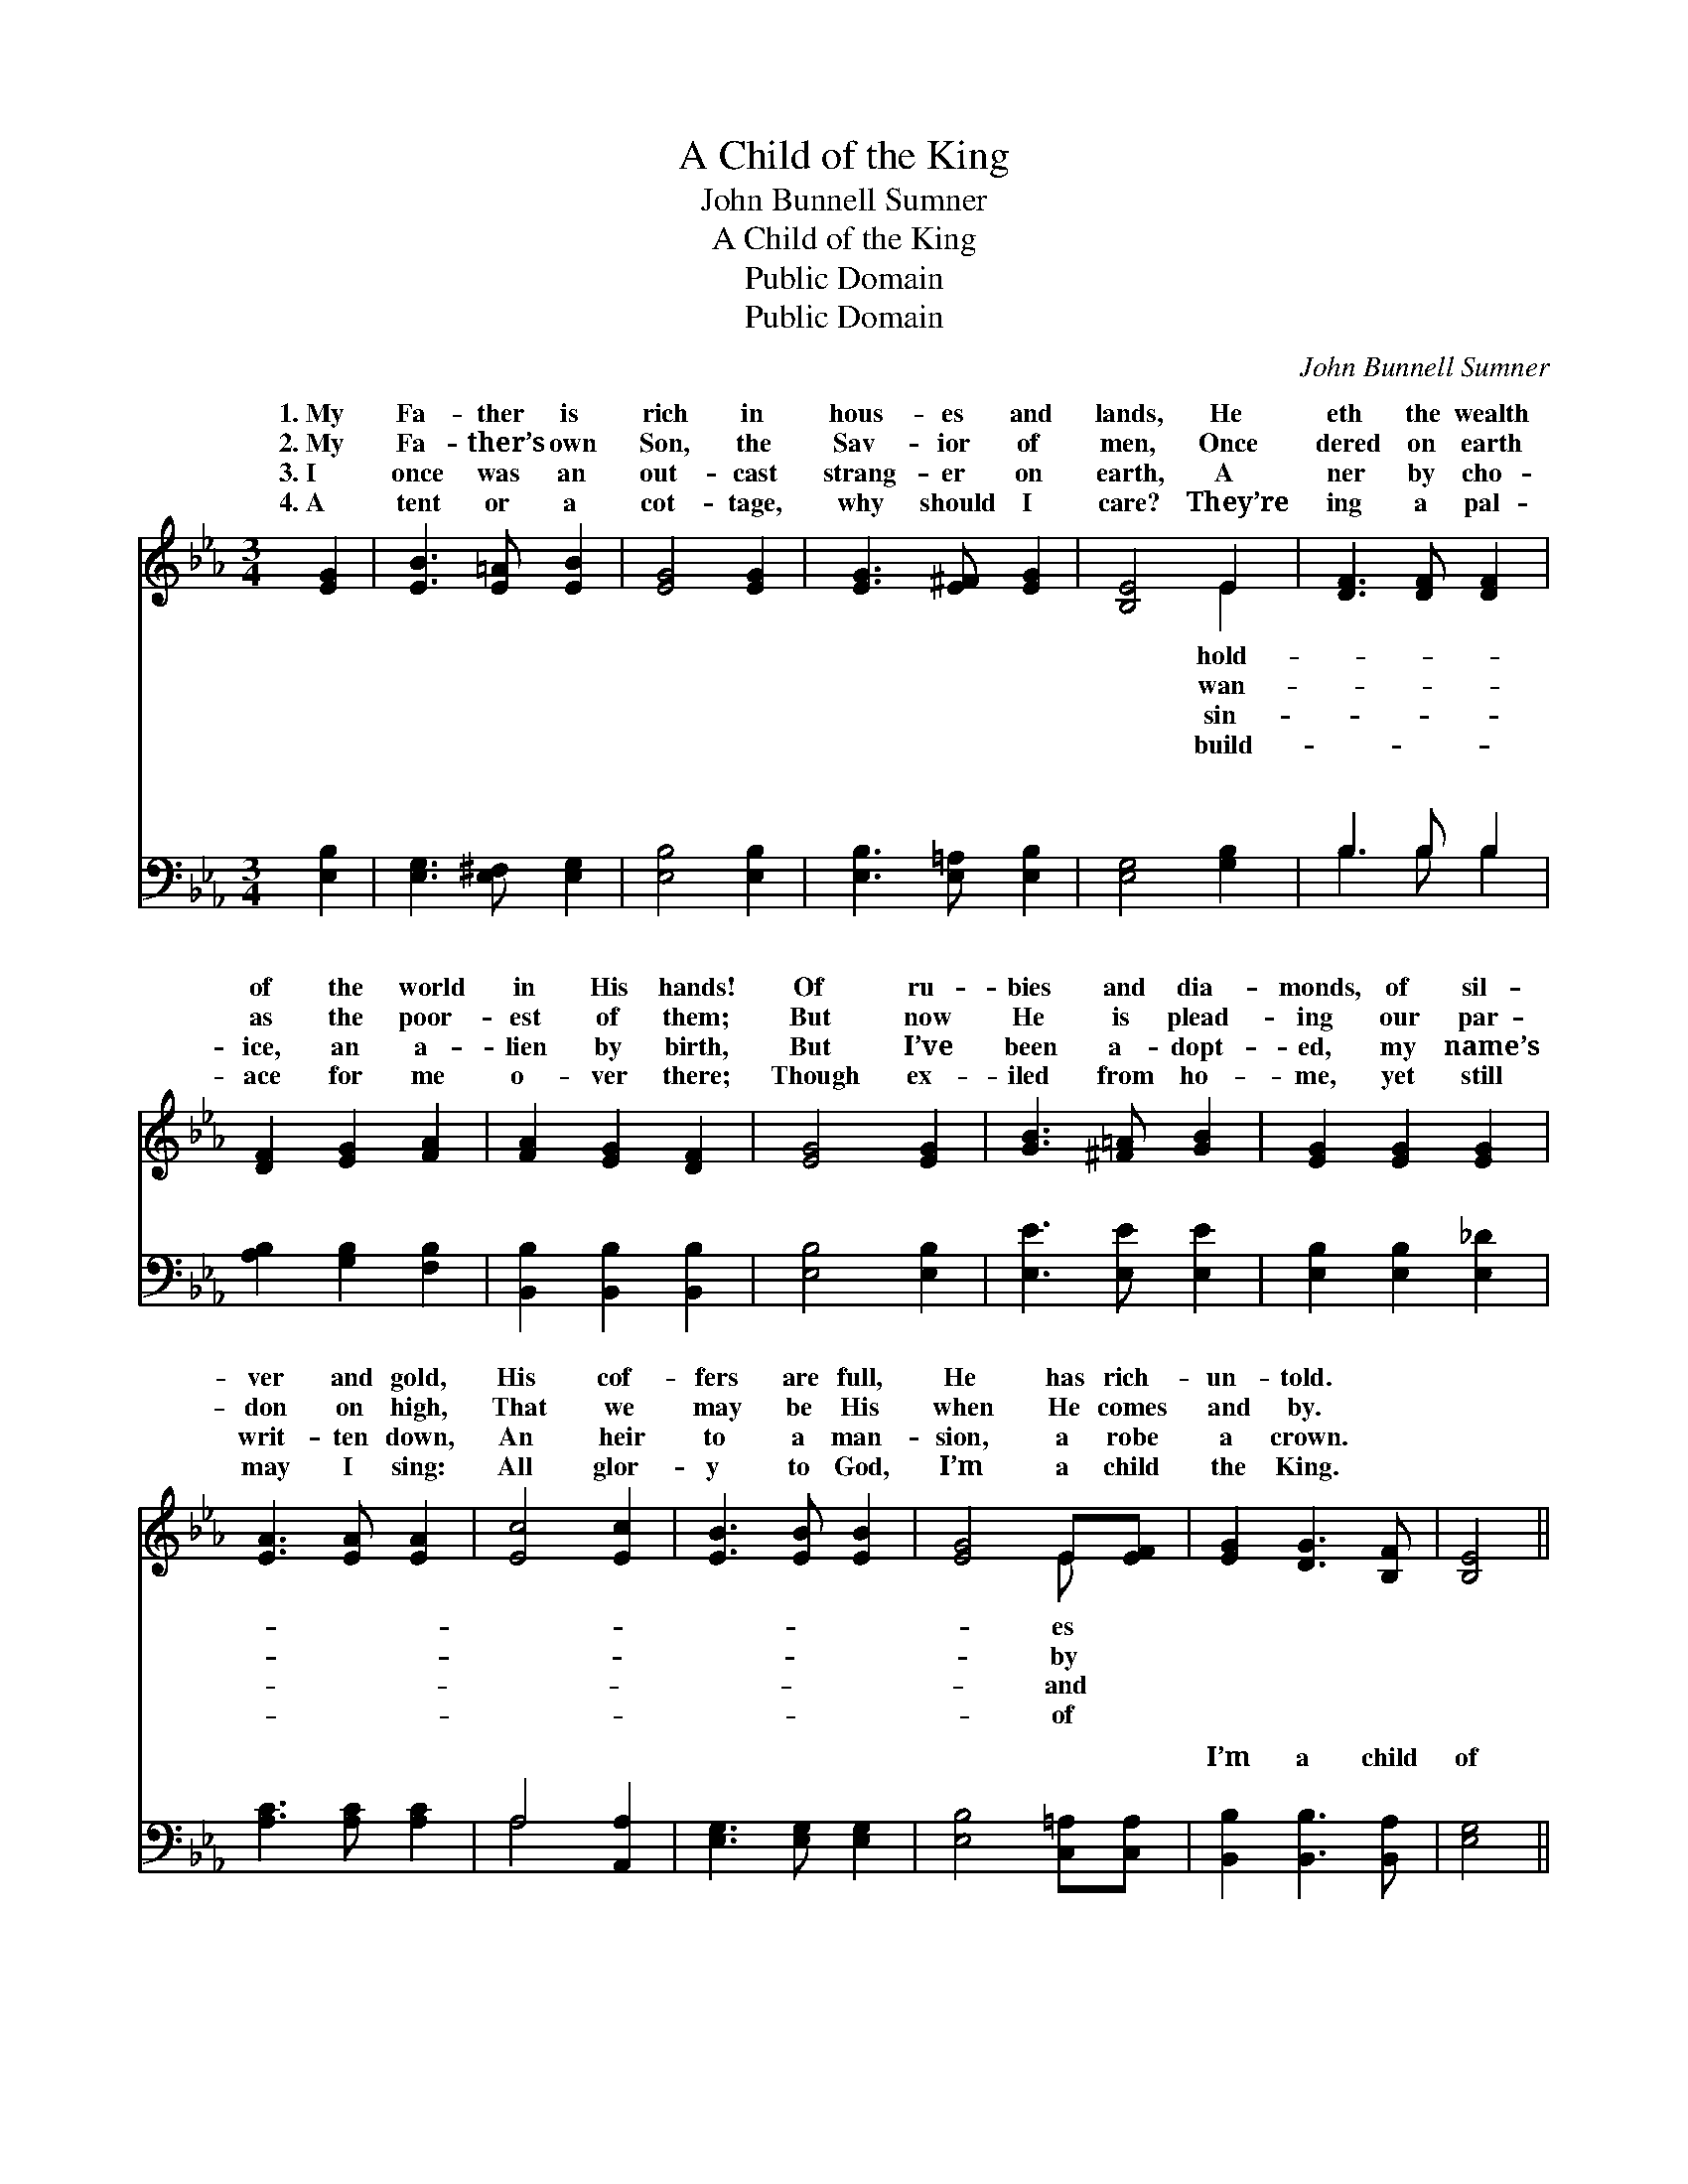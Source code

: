 X:1
T:A Child of the King
T:John Bunnell Sumner
T:A Child of the King
T:Public Domain
T:Public Domain
C:John Bunnell Sumner
Z:Public Domain
%%score ( 1 2 ) ( 3 4 )
L:1/8
M:3/4
K:Eb
V:1 treble 
V:2 treble 
V:3 bass 
V:4 bass 
V:1
 [EG]2 | [EB]3 [E=A] [EB]2 | [EG]4 [EG]2 | [EG]3 [E^F] [EG]2 | [B,E]4 E2 | [DF]3 [DF] [DF]2 | %6
w: 1.~My|Fa- ther is|rich in|hous- es and|lands, He|eth the wealth|
w: 2.~My|Fa- ther’s own|Son, the|Sav- ior of|men, Once|dered on earth|
w: 3.~I|once was an|out- cast|strang- er on|earth, A|ner by cho-|
w: 4.~A|tent or a|cot- tage,|why should I|care? They’re|ing a pal-|
 [DF]2 [EG]2 [FA]2 | [FA]2 [EG]2 [DF]2 | [EG]4 [EG]2 | [GB]3 [^F=A] [GB]2 | [EG]2 [EG]2 [EG]2 | %11
w: of the world|in His hands!|Of ru-|bies and dia-|monds, of sil-|
w: as the poor-|est of them;|But now|He is plead-|ing our par-|
w: ice, an a-|lien by birth,|But I’ve|been a- dopt-|ed, my name’s|
w: ace for me|o- ver there;|Though ex-|iled from ho-|me, yet still|
 [EA]3 [EA] [EA]2 | [Ec]4 [Ec]2 | [EB]3 [EB] [EB]2 | [EG]4 E[EF] | [EG]2 [DG]3 [B,F] | [B,E]4 || %17
w: ver and gold,|His cof-|fers are full,|He has rich-|un- told. *||
w: don on high,|That we|may be His|when He comes|and by. *||
w: writ- ten down,|An heir|to a man-|sion, a robe|a crown. *||
w: may I sing:|All glor-|y to God,|I’m a child|the King. *||
"^Refrain" [B,E]>[EG] | [GB]3 [^F=A] [GB]2 | [EG]4 [EG]2 | [EG]3 [E^F] [EG]2 | [GB]4 [GB]2 | %22
w: |||||
w: |||||
w: |||||
w: |||||
 [Ge]3 [Bd] [Ac]2 | [GB] [EG]3 [Ec][FA] | [EG]2 [DG]3 [B,F] | [B,E]4 |] %26
w: ||||
w: ||||
w: ||||
w: ||||
V:2
 x2 | x6 | x6 | x6 | x4 E2 | x6 | x6 | x6 | x6 | x6 | x6 | x6 | x6 | x6 | x4 E x | x6 | x4 || x2 | %18
w: ||||hold-||||||||||es||||
w: ||||wan-||||||||||by||||
w: ||||sin-||||||||||and||||
w: ||||build-||||||||||of||||
 x6 | x6 | x6 | x6 | x6 | x6 | x6 | x4 |] %26
w: ||||||||
w: ||||||||
w: ||||||||
w: ||||||||
V:3
 [E,B,]2 | [E,G,]3 [E,^F,] [E,G,]2 | [E,B,]4 [E,B,]2 | [E,B,]3 [E,=A,] [E,B,]2 | [E,G,]4 [G,B,]2 | %5
w: ~|~ ~ ~|~ ~|~ ~ ~|~ ~|
 B,3 B, B,2 | [A,B,]2 [G,B,]2 [F,B,]2 | [B,,B,]2 [B,,B,]2 [B,,B,]2 | [E,B,]4 [E,B,]2 | %9
w: ~ ~ ~|~ ~ ~|~ ~ ~|~ ~|
 [E,E]3 [E,E] [E,E]2 | [E,B,]2 [E,B,]2 [E,_D]2 | [A,C]3 [A,C] [A,C]2 | A,4 [A,,A,]2 | %13
w: ~ ~ ~|~ ~ ~|~ ~ ~|~ ~|
 [E,G,]3 [E,G,] [E,G,]2 | [E,B,]4 [C,=A,][C,A,] | [B,,B,]2 [B,,B,]3 [B,,A,] | [E,G,]4 || %17
w: ~ ~ ~|~ ~ ~|I’m a child|of|
 [E,G,]>[E,B,] | [E,E]3 [E,E] [E,E]2 | [E,B,]4 [E,B,]2 | [E,B,]3 [E,=A,] [E,B,]2 | [E,E]4 [E,B,]2 | %22
w: the King,|A child of|the King:|With Je- sus|my Sav-|
 [E,B,]3 [E,C] [E,D]2 | [E,E] [E,B,]3 [A,C][F,B,] | B,2 [B,,B,]3 [B,,A,] | [E,G,]4 |] %26
w: ior, I’m a|child of the King.|||
V:4
 x2 | x6 | x6 | x6 | x6 | B,3 B, B,2 | x6 | x6 | x6 | x6 | x6 | x6 | A,4 x2 | x6 | x6 | x6 | x4 || %17
w: |||||~ ~ ~|||||||~|||||
 x2 | x6 | x6 | x6 | x6 | x6 | x6 | B,2 x4 | x4 |] %26
w: |||||||||

